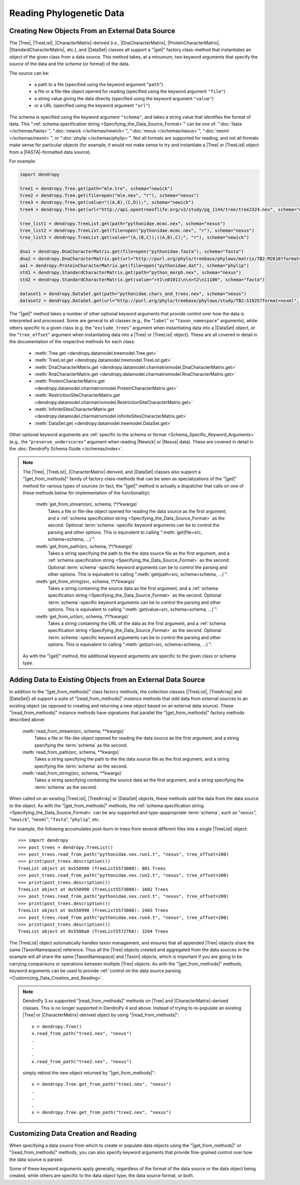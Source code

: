 *************************
Reading Phylogenetic Data
*************************

Creating New Objects From an External Data Source
=================================================

The |Tree|, |TreeList|, |CharacterMatrix|-derived (i.e., |DnaCharacterMatrix|,
|ProteinCharacterMatrix|, |StandardCharacterMatrix|, etc.), and |DataSet|
classes all support a "|get|" factory class-method that instantiates an object
of the given class from a data source. This method takes, at a minumum, two
keyword arguments that specify the *source* of the data and the *schema* (or
format) of the data.

The source can be:

    -   a path to a file (specified using the keyword argument "``path``")
    -   a file or a file-like object opened for reading (specified using the keyword argument ``"file"``)
    -   a string value giving the data directly (specified using the keyword argument ``"value"``)
    -   or a URL (specified using the keyword argument ``"url"``)

The schema is specified using the keyword argument ``"schema"``, and takes a string value that identifies the format of data.
This ":ref:`schema specification string <Specifying_the_Data_Source_Format>`" can be one of: ":doc:`fasta </schemas/fasta>`", ":doc:`newick </schemas/newick>`", ":doc:`nexus </schemas/nexus>`", ":doc:`nexml </schemas/nexml>`", or ":doc:`phylip </schemas/phylip>`".
Not all formats are supported for reading, and not all formats make sense for particular objects (for example, it would not make sense to try and instantiate a |Tree| or |TreeList| object from a |FASTA|-formatted data source).

.. A ":term:`schema`" is DendroPy-speak for "format" (we cannot use the argument or variable name "format" for this in library, because this is a Python built-in, and hence we use "schema" and adopted this terminology for consistency), and is specified using one of a set of predefined string values.

For example:

.. code-block:: python

    import dendropy

    tree1 = dendropy.Tree.get(path="mle.tre", schema="newick")
    tree2 = dendropy.Tree.get(file=open("mle.nex", "r"), schema="nexus")
    tree3 = dendropy.Tree.get(value="((A,B),(C,D));", schema="newick")
    tree4 = dendropy.Tree.get(url="http://api.opentreeoflife.org/v2/study/pg_1144/tree/tree2324.nex", schema="nexus")

    tree_list1 = dendropy.TreeList.get(path="pythonidae.mcmc.nex", schema="nexus")
    tree_list2 = dendropy.TreeList.get(file=open("pythonidae.mcmc.nex", "r"), schema="nexus")
    tree_list3 = dendropy.TreeList.get(value="(A,(B,C));((A,B),C);", "r"), schema="newick")

    dna1 = dendropy.DnaCharacterMatrix.get(file=open("pythonidae.fasta"), schema="fasta")
    dna2 = dendropy.DnaCharacterMatrix.get(url="http://purl.org/phylo/treebase/phylows/matrix/TB2:M2610?format=nexus", schema="nexus")
    aa1 = dendropy.ProteinCharacterMatrix.get(file=open("pythonidae.dat"), schema="phylip")
    std1 = dendropy.StandardCharacterMatrix.get(path="python_morph.nex", schema="nexus")
    std2 = dendropy.StandardCharacterMatrix.get(value=">t1\n01011\n\n>t2\n11100", schema="fasta")

    dataset1 = dendropy.DataSet.get(path="pythonidae.chars_and_trees.nex", schema="nexus")
    dataset2 = dendropy.DataSet.get(url="http://purl.org/phylo/treebase/phylows/study/TB2:S1925?format=nexml", schema="nexml")

The "|get|" method takes a number of other optional keyword arguments that provide control over how the data is interpreted and processed.
Some are general to all classes (e.g., the "``label``" or "``taxon_namespace``" arguments), while others specific to a given class (e.g. the "``exclude_trees``" argument when instantiating data into a |DataSet| object, or the "``tree_offset``" argument when instantiating data into a |Tree| or |TreeList| object).
These are all covered in detail in the documentation of the respective methods for each class:

    -   :meth:`Tree.get <dendropy.datamodel.treemodel.Tree.get>`
    -   :meth:`TreeList.get <dendropy.datamodel.treemodel.TreeList.get>`
    -   :meth:`DnaCharacterMatrix.get <dendropy.datamodel.charmatrixmodel.DnaCharacterMatrix.get>`
    -   :meth:`RnaCharacterMatrix.get <dendropy.datamodel.charmatrixmodel.RnaCharacterMatrix.get>`
    -   :meth:`ProteinCharacterMatrix.get <dendropy.datamodel.charmatrixmodel.ProteinCharacterMatrix.get>`
    -   :meth:`RestrictionSiteCharacterMatrix.get <dendropy.datamodel.charmatrixmodel.RestrictionSiteCharacterMatrix.get>`
    -   :meth:`InfiniteSitesCharacterMatrix.get <dendropy.datamodel.charmatrixmodel.InfiniteSitesCharacterMatrix.get>`
    -   :meth:`DataSet.get <dendropy.datamodel.treemodel.DataSet.get>`

Other optional keyword arguments are :ref:`specific to the schema or format <Schema_Specific_Keyword_Arguments>` (e.g., the "``preserve_underscores``" argument when reading |Newick| or |Nexus| data).
These are covered in detail in the :doc:`DendroPy Schema Guide </schemas/index>`.

.. note::

    The |Tree|, |TreeList|, |CharacterMatrix|-derived, and |DataSet| classes
    also support a "|get_from_methods|" family of factory class-methods that
    can be seen as specializations of the "|get|" method for various types of
    sources (in fact, the "|get|" method is actually a dispatcher that calls on
    one of these methods below for implementation of the functionality):

        :meth:`get_from_stream(src, schema, \*\*kwargs)`
            Takes a file or file-like object opened for reading the data source as the first argument, and a :ref:`schema specification string <Specifying_the_Data_Source_Format>` as the second.
            Optional :term:`schema`-specific keyword arguments can be to control the parsing and other options.
            This is equivalent to calling ":meth:`get(file=src, schema=schema, ...)`".

        :meth:`get_from_path(src, schema, \*\*kwargs)`
            Takes a string specifying the path to the the data source file as the first argument, and a :ref:`schema specification string <Specifying_the_Data_Source_Format>` as the second.
            Optional :term:`schema`-specific keyword arguments can be to control the parsing and other options.
            This is equivalent to calling ":meth:`get(path=src, schema=schema, ...)`".

        :meth:`get_from_string(src, schema, \*\*kwargs)`
            Takes a string containing the source data as the first argument, and a :ref:`schema specification string <Specifying_the_Data_Source_Format>` as the second.
            Optional :term:`schema`-specific keyword arguments can be to control the parsing and other options.
            This is equivalent to calling ":meth:`get(value=src, schema=schema, ...)`".

        :meth:`get_from_url(src, schema, \*\*kwargs)`
            Takes a string containing the URL of the data as the first argument, and a :ref:`schema specification string <Specifying_the_Data_Source_Format>` as the second.
            Optional :term:`schema`-specific keyword arguments can be  to control the parsing and other options.
            This is equivalent to calling ":meth:`get(url=src, schema=schema, ...)`".

    As with the "|get|" method, the additional keyword arguments are specific to the given class or schema type.

Adding Data to Existing Objects from an External Data Source
============================================================

In addition to the "|get_from_methods|" class factory methods, the collection classes (|TreeList|, |TreeArray| and |DataSet|) all support a suite of "|read_from_methods|" *instance* methods that *add* data from external sources to an existing object (as opposed to creating and returning a new object based on an external data source).
These "|read_from_methods|" instance methods have signatures that parallel the "|get_from_methods|" factory methods described above:

    :meth:`read_from_stream(src, schema, **kwargs)`
        Takes a file or file-like object opened for reading the data source as the first argument, and a string specifying the :term:`schema` as the second.

    :meth:`read_from_path(src, schema, **kwargs)`
        Takes a string specifying the path to the the data source file as the first argument, and a string specifying the :term:`schema` as the second.

    :meth:`read_from_string(src, schema, **kwargs)`
        Takes a string specifying containing the source data as the first argument, and a string specifying the :term:`schema` as the second.

When called on an existing |TreeList|, |TreeArray| or |DataSet| objects, these methods *add* the data from the data source to the object.
As with the "|get_from_methods|" methods, the :ref:`schema specification string <Specifying_the_Data_Source_Format>` can be any supported and type-apppropriate :term:`schema`, such as "``nexus``", "``newick``", "``nexml``", "``fasta``", "``phylip``", etc.

For example, the following accumulates post-burn-in trees from several different files into a single |TreeList| object::

    >>> import dendropy
    >>> post_trees = dendropy.TreeList()
    >>> post_trees.read_from_path("pythonidae.nex.run1.t", "nexus", tree_offset=200)
    >>> print(post_trees.description())
    TreeList object at 0x550990 (TreeList5573008): 801 Trees
    >>> post_trees.read_from_path("pythonidae.nex.run2.t", "nexus", tree_offset=200)
    >>> print(post_trees.description())
    TreeList object at 0x550990 (TreeList5573008): 1602 Trees
    >>> post_trees.read_from_path("pythonidae.nex.run3.t", "nexus", tree_offset=200)
    >>> print(post_trees.description())
    TreeList object at 0x550990 (TreeList5573008): 2403 Trees
    >>> post_trees.read_from_path("pythonidae.nex.run4.t", "nexus", tree_offset=200)
    >>> print(post_trees.description())
    TreeList object at 0x5508a0 (TreeList5572768): 3204 Trees

The |TreeList| object automatically handles taxon management, and ensures that all appended |Tree| objects share the same |TaxonNamespace| reference. Thus all the |Tree| objects created and aggregated from the data sources in the example will all share the same |TaxonNamespace| and |Taxon| objects, which is important if you are going to be carrying comparisons or operations between multiple |Tree| objects.
As with the "|get_from_methods|" methods, keyword arguments can be used to provide :ref:`control on the data source parsing <Customizing_Data_Creation_and_Reading>`.


.. note:: DendroPy 3.xx supported "|read_from_methods|" methods on |Tree| and |CharacterMatrix|-derived classes. This is no longer supported in DendroPy 4 and above. Instead of trying to re-populate an existing |Tree| or |CharacterMatrix|-derived object by using "|read_from_methods|"::

            x = dendropy.Tree()
            x.read_from_path("tree1.nex", "nexus")
            .
            .
            .
            x.read_from_path("tree2.nex", "nexus")

        simply rebind the new object returned by "|get_from_methods|"::

            x = dendropy.Tree.get_from_path("tree1.nex", "nexus")
            .
            .
            .
            x = dendropy.Tree.get_from_path("tree2.nex", "nexus")


.. _Customizing_Data_Creation_and_Reading:

Customizing Data Creation and Reading
=====================================

When specifying a data source from which to create or populate data objects
using the "|get_from_methods|" or "|read_from_methods|" methods, you can also
specify keyword arguments that provide fine-grained control over how the data
source is parsed.

Some of these keyword arguments apply generally, regardless of the format of
the data source or the data object being created, while others are specific to
the data object type, the data source format, or both.

